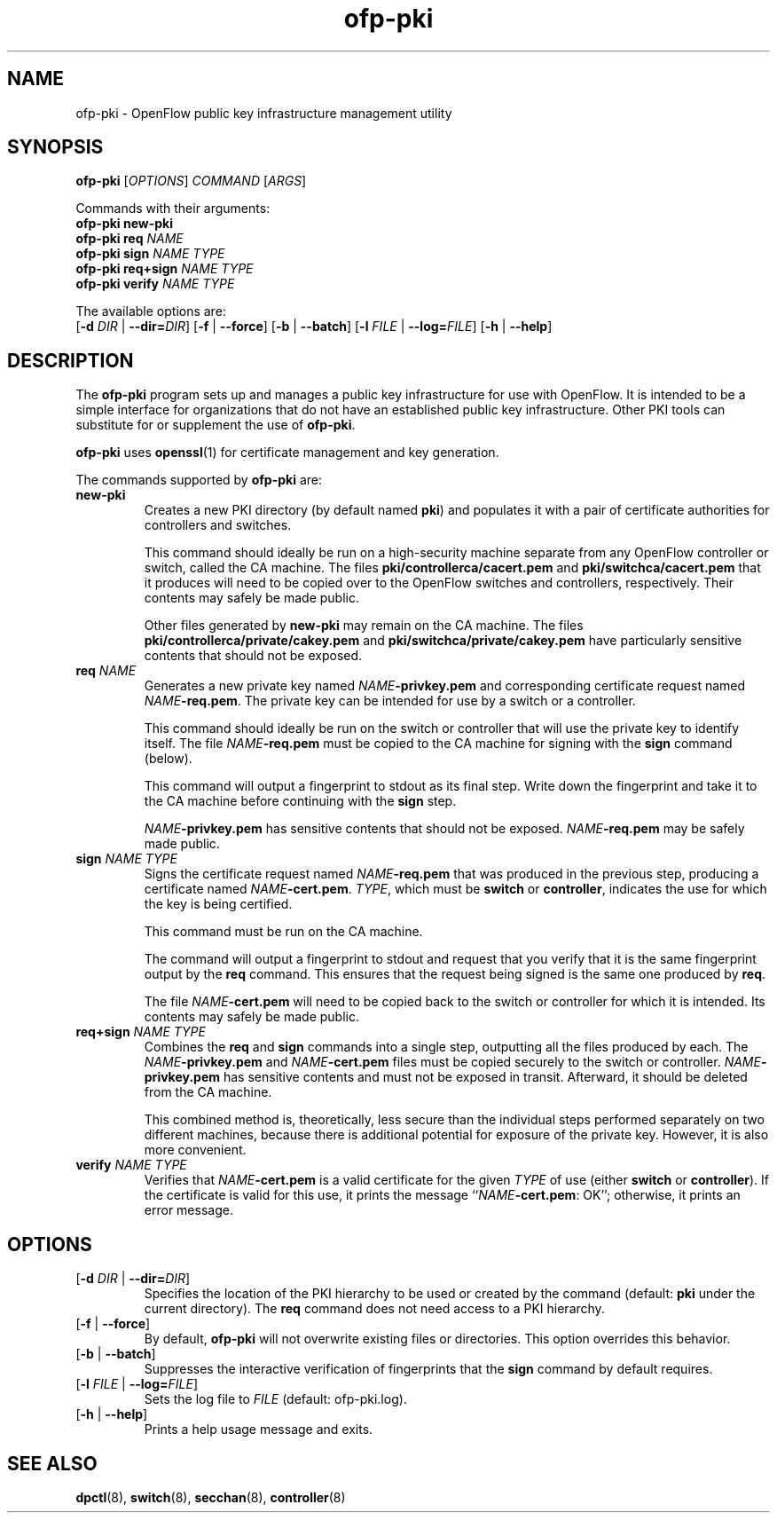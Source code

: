 .TH ofp-pki 8 "May 2008" "OpenFlow" "OpenFlow Manual"

.SH NAME
ofp\-pki \- OpenFlow public key infrastructure management utility

.SH SYNOPSIS
\fBofp\-pki\fR [\fIOPTIONS\fR] \fICOMMAND\fR [\fIARGS\fR]
.sp
Commands with their arguments:
.br
\fBofp\-pki\fR \fBnew-pki\fR
.br
\fBofp\-pki\fR \fBreq\fR \fINAME\fR
.br
\fBofp\-pki\fR \fBsign\fR \fINAME\fR \fITYPE\fR
.br
\fBofp\-pki\fR \fBreq+sign\fR \fINAME\fR \fITYPE\fR
.br
\fBofp\-pki\fR \fBverify\fR \fINAME\fR \fITYPE\fR
.sp
The available options are:
.br
[\fB-d\fR \fIDIR\fR | \fB--dir=\fR\fIDIR\fR] [\fB-f\fR | \fB--force\fR] [\fB-b\fR | \fB--batch\fR] [\fB-l\fR \fIFILE\fR | \fB--log=\fIFILE\fR] [\fB-h\fR | \fB--help\fR]

.SH DESCRIPTION
The \fBofp-pki\fR program sets up and manages a public key
infrastructure for use with OpenFlow.  It is intended to be a simple
interface for organizations that do not have an established public key
infrastructure.  Other PKI tools can substitute for or supplement the
use of \fBofp-pki\fR.

\fBofp-pki\fR uses \fBopenssl\fR(1) for certificate management and key
generation.

The commands supported by \fBofp-pki\fR are:

.TP
\fBnew-pki\fR
Creates a new PKI directory (by default named \fBpki\fR) and populates
it with a pair of certificate authorities for controllers and
switches.

This command should ideally be run on a high-security machine separate
from any OpenFlow controller or switch, called the CA machine.  The
files \fBpki/controllerca/cacert.pem\fR and
\fBpki/switchca/cacert.pem\fR that it produces will need to be copied
over to the OpenFlow switches and controllers, respectively.  Their
contents may safely be made public.

Other files generated by \fBnew-pki\fR may remain on the CA machine.
The files \fBpki/controllerca/private/cakey.pem\fR and
\fBpki/switchca/private/cakey.pem\fR have particularly sensitive
contents that should not be exposed.

.TP
\fBreq\fR \fINAME\fR
Generates a new private key named \fINAME\fR\fB-privkey.pem\fR and
corresponding certificate request named \fINAME\fR\fB-req.pem\fR.
The private key can be intended for use by a switch or a controller.

This command should ideally be run on the switch or controller that
will use the private key to identify itself.  The file
\fINAME\fR\fB-req.pem\fR must be copied to the CA machine for signing
with the \fBsign\fR command (below).  

This command will output a fingerprint to stdout as its final step.
Write down the fingerprint and take it to the CA machine before
continuing with the \fBsign\fR step.

\fINAME\fR\fB-privkey.pem\fR has sensitive contents that should not be
exposed.  \fINAME\fR\fB-req.pem\fR may be safely made public.

.TP
\fBsign\fR \fINAME\fR \fITYPE\fR
Signs the certificate request named \fINAME\fR\fB-req.pem\fR that was
produced in the previous step, producing a certificate named
\fINAME\fR\fB-cert.pem\fR.  \fITYPE\fR, which must be \fBswitch\fR or
\fBcontroller\fR, indicates the use for which the key is being
certified.

This command must be run on the CA machine.

The command will output a fingerprint to stdout and request that you
verify that it is the same fingerprint output by the \fBreq\fR
command.  This ensures that the request being signed is the same one
produced by \fBreq\fR.

The file \fINAME\fR\fB-cert.pem\fR will need to be copied back to the
switch or controller for which it is intended.  Its contents may
safely be made public.

.TP
\fBreq+sign\fR \fINAME\fR \fITYPE\fR
Combines the \fBreq\fR and \fBsign\fR commands into a single step,
outputting all the files produced by each.  The
\fINAME\fR\fB-privkey.pem\fR and \fINAME\fR\fB-cert.pem\fR files must
be copied securely to the switch or controller.
\fINAME\fR\fB-privkey.pem\fR has sensitive contents and must not be
exposed in transit.  Afterward, it should be deleted from the CA
machine.

This combined method is, theoretically, less secure than the
individual steps performed separately on two different machines,
because there is additional potential for exposure of the private
key.  However, it is also more convenient.

.TP
\fBverify\fR \fINAME\fR \fITYPE\fR
Verifies that \fINAME\fR\fB-cert.pem\fR is a valid certificate for the
given \fITYPE\fR of use (either \fBswitch\fR or \fBcontroller\fR).  If
the certificate is valid for this use, it prints the message
``\fINAME\fR\fB-cert.pem\fR: OK''; otherwise, it prints an error
message.

.SH OPTIONS
.TP
[\fB-d\fR \fIDIR\fR | \fB--dir=\fR\fIDIR\fR]
Specifies the location of the PKI hierarchy to be used or created by
the command (default: \fBpki\fR under the current directory).  The
\fBreq\fR command does not need access to a PKI hierarchy.

.TP
[\fB-f\fR | \fB--force\fR]
By default, \fBofp-pki\fR will not overwrite existing files or
directories.  This option overrides this behavior.

.TP
[\fB-b\fR | \fB--batch\fR]
Suppresses the interactive verification of fingerprints that the
\fBsign\fR command by default requires.

.TP
[\fB-l\fR \fIFILE\fR | \fB--log=\fIFILE\fR]
Sets the log file to \fIFILE\fR (default: ofp-pki.log).

.TP
[\fB-h\fR | \fB--help\fR]
Prints a help usage message and exits.

.SH "SEE ALSO"

.BR dpctl (8),
.BR switch (8),
.BR secchan (8),
.BR controller (8)
